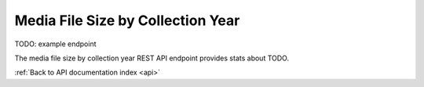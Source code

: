 .. _api-filesize-by-coll-yr:

Media File Size by Collection Year
==================================

TODO: example endpoint

The media file size by collection year REST API endpoint provides stats about TODO.

.. http:get:: /api/summary/mediafilesizebycollectionyear

   TODO.

   **Example request**:

   .. sourcecode:: http

      GET /api/summary/mediafilesizebycollectionyear HTTP/1.1
      Host: example.com
      Accept: application/json, text/javascript

   **Example response**:

   .. sourcecode:: http

      HTTP/1.1 200 OK
      Content-Type: text/javascript

    {
        "results": []
    }

   :statuscode 200: no error

:ref:`Back to API documentation index <api>`
